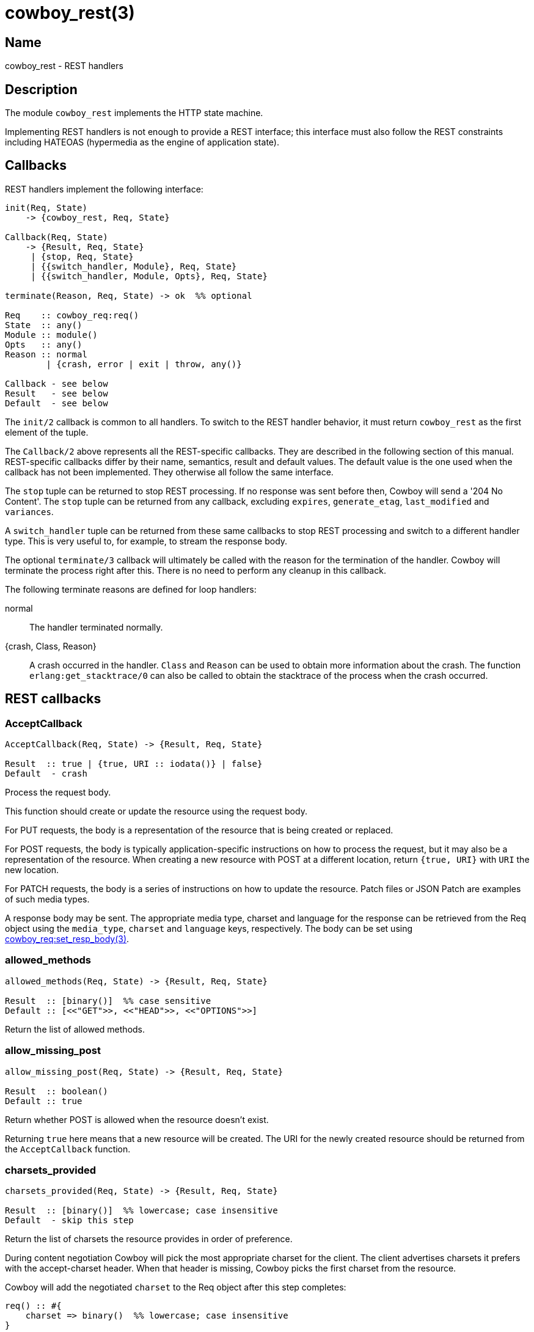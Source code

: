 = cowboy_rest(3)

== Name

cowboy_rest - REST handlers

== Description

The module `cowboy_rest` implements the HTTP state machine.

Implementing REST handlers is not enough to provide a REST
interface; this interface must also follow the REST
constraints including HATEOAS (hypermedia as the engine
of application state).

== Callbacks

REST handlers implement the following interface:

[source,erlang]
----
init(Req, State)
    -> {cowboy_rest, Req, State}

Callback(Req, State)
    -> {Result, Req, State}
     | {stop, Req, State}
     | {{switch_handler, Module}, Req, State}
     | {{switch_handler, Module, Opts}, Req, State}

terminate(Reason, Req, State) -> ok  %% optional

Req    :: cowboy_req:req()
State  :: any()
Module :: module()
Opts   :: any()
Reason :: normal
        | {crash, error | exit | throw, any()}

Callback - see below
Result   - see below
Default  - see below
----

The `init/2` callback is common to all handlers. To switch
to the REST handler behavior, it must return `cowboy_rest`
as the first element of the tuple.

The `Callback/2` above represents all the REST-specific
callbacks. They are described in the following section
of this manual. REST-specific callbacks differ by their
name, semantics, result and default values. The default
value is the one used when the callback has not been
implemented. They otherwise all follow the same interface.

The `stop` tuple can be returned to stop REST processing.
If no response was sent before then, Cowboy will send a
'204 No Content'. The `stop` tuple can be returned from
any callback, excluding `expires`, `generate_etag`,
`last_modified` and `variances`.

A `switch_handler` tuple can be returned from these same
callbacks to stop REST processing and switch to a different
handler type. This is very useful to, for example, to stream
the response body.

The optional `terminate/3` callback will ultimately be called
with the reason for the termination of the handler.
Cowboy will terminate the process right after this. There
is no need to perform any cleanup in this callback.

The following terminate reasons are defined for loop handlers:

normal::
    The handler terminated normally.

{crash, Class, Reason}::
    A crash occurred in the handler. `Class` and `Reason` can be
    used to obtain more information about the crash. The function
    `erlang:get_stacktrace/0` can also be called to obtain the
    stacktrace of the process when the crash occurred.

== REST callbacks

=== AcceptCallback

[source,erlang]
----
AcceptCallback(Req, State) -> {Result, Req, State}

Result  :: true | {true, URI :: iodata()} | false}
Default  - crash
----

Process the request body.

This function should create or update the resource using the
request body.

For PUT requests, the body is a representation of the resource
that is being created or replaced.

For POST requests, the body is typically application-specific
instructions on how to process the request, but it may also
be a representation of the resource. When creating a new
resource with POST at a different location, return `{true, URI}`
with `URI` the new location.

For PATCH requests, the body is a series of instructions on
how to update the resource. Patch files or JSON Patch are
examples of such media types.

A response body may be sent. The appropriate media type, charset
and language for the response can be retrieved from the Req
object using the `media_type`, `charset` and `language` keys,
respectively. The body can be set using
link:man:cowboy_req:set_resp_body(3)[cowboy_req:set_resp_body(3)].

=== allowed_methods

[source,erlang]
----
allowed_methods(Req, State) -> {Result, Req, State}

Result  :: [binary()]  %% case sensitive
Default :: [<<"GET">>, <<"HEAD">>, <<"OPTIONS">>]
----

Return the list of allowed methods.

=== allow_missing_post

[source,erlang]
----
allow_missing_post(Req, State) -> {Result, Req, State}

Result  :: boolean()
Default :: true
----

Return whether POST is allowed when the resource doesn't exist.

Returning `true` here means that a new resource will be
created. The URI for the newly created resource should be
returned from the `AcceptCallback` function.

=== charsets_provided

[source,erlang]
----
charsets_provided(Req, State) -> {Result, Req, State}

Result  :: [binary()]  %% lowercase; case insensitive
Default  - skip this step
----

Return the list of charsets the resource provides in order
of preference.

During content negotiation Cowboy will pick the most
appropriate charset for the client. The client advertises
charsets it prefers with the accept-charset header. When
that header is missing, Cowboy picks the first charset
from the resource.

// @todo We should explain precisely how charsets are picked.

Cowboy will add the negotiated `charset` to the Req object
after this step completes:

[source,erlang]
----
req() :: #{
    charset => binary()  %% lowercase; case insensitive
}
----

=== content_types_accepted

[source,erlang]
----
content_types_accepted(Req, State) -> {Result, Req, State}

Result     :: [{binary() | ParsedMime, AcceptCallback :: atom()}]
ParsedMime :: {Type :: binary(), SubType :: binary(), '*' | Params}
Params     :: [{Key :: binary(), Value :: binary()}]

Default     - crash
----

// @todo Case sensitivity of parsed mime content?

Return the list of media types the resource accepts in
order of preference.

A media type is made of different parts. The media type
`text/html;charset=utf-8` is of type `text`, subtype `html`
and has a single parameter `charset` with value `utf-8`.

// @todo Cowboy needs to ignore the boundary parameter for
// multipart, as we never want to match against it. Or allow
// ignoring specific parameters at the very least.

Cowboy will match the content-type request header against
the media types the server accepts and select the appropriate
callback. When that header is missing, or when the server does not
accept this media type, the request fails and an error response
is returned. Cowboy will execute the callback immediately otherwise.

// @todo We should explain precisely how media types are picked.

An empty parameters list `[]` means that no parameters will be
accepted. When any parameter is acceptable, the tuple form
should be used with parameters as the atom `'*'`.

Cowboy treats all parameters as case sensitive, except for the
`charset` parameter, which is known to be case insensitive. You
should therefore always provide the charset as a lowercase
binary string.

// @todo Maybe this should be in the user guide instead.
//This function will be called for POST, PUT and PATCH requests.
//It is entirely possible to define different callbacks for different
//methods if the handling of the request differs. Simply verify
//what the method is with `cowboy_req:method/1` and return a
//different list for each methods.

=== content_types_provided

[source,erlang]
----
content_types_provided(Req, State) -> {Result, Req, State}

Result     :: [{binary() | ParsedMime, ProvideCallback :: atom()}]
ParsedMime :: {Type :: binary(), SubType :: binary(), '*' | Params}
Params     :: [{Key :: binary(), Value :: binary()}]

Default     - [{{ <<"text">>, <<"html">>, '*'}, to_html}]
----

// @todo Case sensitivity of parsed mime content?
// @todo Space required for the time being: https://github.com/spf13/hugo/issues/2398

Return the list of media types the resource provides in
order of preference.

A media type is made of different parts. The media type
`text/html;charset=utf-8` is of type `text`, subtype `html`
and has a single parameter `charset` with value `utf-8`.

// @todo Cowboy needs to ignore the boundary parameter for
// multipart, as we never want to match against it. Or allow
// ignoring specific parameters at the very least.

During content negotiation Cowboy will pick the most appropriate
media type for the client. The client advertises media types it
prefers with the accept header. When that header is missing,
the content negotiation fails and an error response is returned.

The callback given for the selected media type will be called
at the end of the execution of GET and HEAD requests when a
representation must be sent to the client.

// @todo We should explain precisely how media types are picked.

An empty parameters list `[]` means that no parameters will be
accepted. When any parameter is acceptable, the tuple form
should be used with parameters as the atom `'*'`.

Cowboy treats all parameters as case sensitive, except for the
`charset` parameter, which is known to be case insensitive. You
should therefore always provide the charset as a lowercase
binary string.

Cowboy will add the negotiated `media_type` to the Req object
after this step completes:

[source,erlang]
----
req() :: #{
    media_type => ParsedMime
}
----

// @todo Case sensitivity of parsed mime content?

=== delete_completed

[source,erlang]
----
delete_completed(Req, State) -> {Result, Req, State}

Result  :: boolean()
Default :: true
----

Return whether the resource has been fully deleted from the
system, including from any internal cache.

Returning `false` will result in a '202 Accepted' response
being sent instead of a '200 OK' or '204 No Content'.

=== delete_resource

[source,erlang]
----
delete_resource(Req, State) -> {Result, Req, State}

Result  :: boolean()
Default :: false
----

Delete the resource.

Cowboy will send an error response when this function
returns `false`.

=== expires

[source,erlang]
----
expires(Req, State) -> {Result, Req, State}

Result  :: calendar:datetime() | binary() | undefined
Default :: undefined
----

Return the resource's expiration date.

=== forbidden

[source,erlang]
----
forbidden(Req, State) -> {Result, Req, State}

Result  :: boolean()
Default :: false
----

Return whether access to the resource is forbidden.

A '403 Forbidden' response will be sent if this
function returns `true`. This status code means that
access is forbidden regardless of authentication,
and that the request shouldn't be repeated.

=== generate_etag

[source,erlang]
----
generate_etag(Req, State) -> {Result, Req, State}

Result  :: binary() | {weak | strong, binary()}
Default  - no etag value
----

Return the entity tag of the resource.

When a binary is returned, the value is automatically
parsed to a tuple. The binary must be in the same
format as the etag header, including quotes.

=== is_authorized

[source,erlang]
----
is_authorized(Req, State) -> {Result, Req, State}

Result  :: true | {false, AuthHeader :: iodata()}
Default  - true
----

Return whether the user is authorized to perform the action.

This function should be used to perform any necessary
authentication of the user before attempting to perform
any action on the resource.

When authentication fails, the `AuthHeader` value will
be sent in the www-authenticate header for the
'401 Unauthorized' response.

=== is_conflict

[source,erlang]
----
is_conflict(Req, State) -> {Result, Req, State}

Result  :: boolean()
Default :: false
----

Return whether the PUT request results in a conflict.

A '409 Conflict' response is sent when `true`.

=== known_methods

[source,erlang]
----
known_methods(Req, State) -> {Result, Req, State}

Result  :: [binary()]  %% case sensitive
Default :: [<<"GET">>, <<"HEAD">>, <<"POST">>, <<"PUT">>,
            <<"PATCH">>, <<"DELETE">>, <<"OPTIONS">>]
----

Return the list of known methods.

The full list of methods known by the server should be
returned, regardless of their use in the resource.

The default value lists the methods Cowboy knows and
implement in `cowboy_rest`.

=== languages_provided

[source,erlang]
----
languages_provided(Req, State) -> {Result, Req, State}

Result  :: [binary()]  %% lowercase; case insensitive
Default  - skip this step
----

Return the list of languages the resource provides in order
of preference.

During content negotiation Cowboy will pick the most
appropriate language for the client. The client advertises
languages it prefers with the accept-language header. When
that header is missing, Cowboy picks the first language
from the resource.

// @todo We should explain precisely how languages are picked.

Cowboy will add the negotiated `language` to the Req object
after this step completes:

[source,erlang]
----
req() :: #{
    language => binary()  %% lowercase; case insensitive
}
----

=== last_modified

[source,erlang]
----
last_modified(Req, State) -> {Result, Req, State}

Result  :: calendar:datetime()
Default  - no last modified value
----

Return the resource's last modification date.

This date will be used to test against the if-modified-since
and if-unmodified-since headers, and sent as the last-modified
header in the response to GET and HEAD requests.

=== malformed_request

[source,erlang]
----
malformed_request(Req, State) -> {Result, Req, State}

Result  :: boolean()
Default :: false
----

Return whether the request is malformed.

A request is malformed when a component required by the
resource is invalid. This may include the query string
or individual headers. They should be parsed and validated
in this function. The body should not be read at this point.

=== moved_permanently

[source,erlang]
----
moved_permanently(Req, State) -> {Result, Req, State}

Result  :: {true, URI :: iodata()} | false
Default :: false
----

Return whether the resource was permanently moved, and
what its new location is.

=== moved_temporarily

[source,erlang]
----
moved_temporarily(Req, State) -> {Result, Req, State}

Result  :: {true, URI :: iodata()} | false
Default :: false
----

Return whether the resource was temporarily moved, and
what its new location is.

=== multiple_choices

[source,erlang]
----
multiple_choices(Req, State) -> {Result, Req, State}

Result  :: boolean()
Default :: false
----

Return whether the client should engage in reactive
negotiation.

Return `true` when the server has multiple representations
of a resource, each with their specific identifier, but is
unable to determine which is best for the client. For
example an image might have different sizes and the server
is unable to determine the capabilities of the client.

When returning `true` the server should send a body with
links to the different representations. If the server has
a preferred representation it can send its link inside a
location header.

=== options

[source,erlang]
----
options(Req, State) -> {ok, Req, State}
----

Respond to an OPTIONS request.

The response should inform the client the communication
options available for this resource. By default Cowboy
will send a '200 OK' response with the allow header set.

=== previously_existed

[source,erlang]
----
previously_existed(Req, State) -> {Result, Req, State}

Result  :: boolean()
Default :: false
----

Return whether the resource existed previously.

=== ProvideCallback

[source,erlang]
----
ProvideCallback(Req, State) -> {Result, Req, State}

Result  :: cowboy_req:resp_body()
Default  - crash
----

Return the response body.

The response body can be provided either as the actual data
to be sent or a tuple indicating which file to send.

This function is called for both GET and HEAD requests. For
the latter the body is not sent, however.

// @todo Perhaps we can optimize HEAD requests and just
// allow calculating the length instead of returning the
// whole thing.

Note that there used to be a way to stream the response body.
It was temporarily removed and will be added back in a later
release.

// @todo Add a way to switch to loop handler for streaming the body.

=== resource_exists

[source,erlang]
----
resource_exists(Req, State) -> {Result, Req, State}

Result  :: boolean()
Default :: true
----

Return whether the resource exists.

=== service_available

[source,erlang]
----
service_available(Req, State) -> {Result, Req, State}

Result  :: boolean()
Default :: true
----

Return whether the service is available.

A '503 Service Unavailable' response will be sent when this
function returns `false`.

=== uri_too_long

[source,erlang]
----
uri_too_long(Req, State) -> {Result, Req, State}

Result  :: boolean()
Default :: false
----

Return whether the requested URI is too long.

This function can be used to further restrict the length
of the URI for this specific resource.

=== valid_content_headers

[source,erlang]
----
valid_content_headers(Req, State) -> {Result, Req, State}

Result  :: boolean()
Default :: true
----

Return whether the content headers are valid.

This callback can be used to reject requests that have
invalid content header values, for example an unsupported
content-encoding.

=== valid_entity_length

[source,erlang]
----
valid_entity_length(Req, State) -> {Result, Req, State}

Result  :: boolean()
Default :: true
----

Return whether the request body length is within acceptable boundaries.

A '413 Request Entity Too Large' response will be sent if this
function returns `false`.

=== variances

[source,erlang]
----
variances(Req, State) -> {Result, Req, State}

Result  :: [binary()]  %% case insensitive
Default :: []
----

Return the list of request headers that affect the
representation of the resource.

Cowboy automatically adds the accept, accept-charset and
accept-language headers when necessary.

== See also

link:man:cowboy(7)[cowboy(7)],
link:man:cowboy_handler(3)[cowboy_handler(3)]
